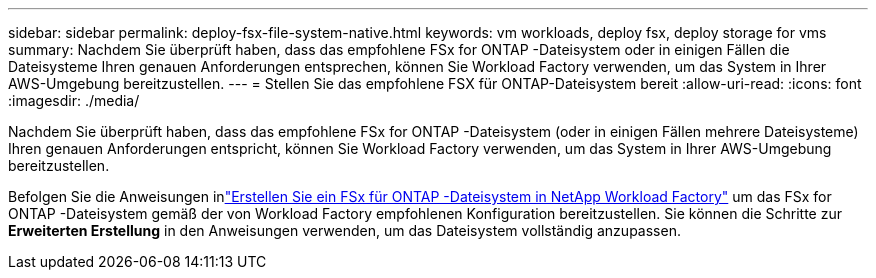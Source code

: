 ---
sidebar: sidebar 
permalink: deploy-fsx-file-system-native.html 
keywords: vm workloads, deploy fsx, deploy storage for vms 
summary: Nachdem Sie überprüft haben, dass das empfohlene FSx for ONTAP -Dateisystem oder in einigen Fällen die Dateisysteme Ihren genauen Anforderungen entsprechen, können Sie Workload Factory verwenden, um das System in Ihrer AWS-Umgebung bereitzustellen. 
---
= Stellen Sie das empfohlene FSX für ONTAP-Dateisystem bereit
:allow-uri-read: 
:icons: font
:imagesdir: ./media/


[role="lead"]
Nachdem Sie überprüft haben, dass das empfohlene FSx for ONTAP -Dateisystem (oder in einigen Fällen mehrere Dateisysteme) Ihren genauen Anforderungen entspricht, können Sie Workload Factory verwenden, um das System in Ihrer AWS-Umgebung bereitzustellen.

Befolgen Sie die Anweisungen inlink:https://docs.netapp.com/us-en/workload-fsx-ontap/create-file-system.html["Erstellen Sie ein FSx für ONTAP -Dateisystem in NetApp Workload Factory"^] um das FSx for ONTAP -Dateisystem gemäß der von Workload Factory empfohlenen Konfiguration bereitzustellen.  Sie können die Schritte zur *Erweiterten Erstellung* in den Anweisungen verwenden, um das Dateisystem vollständig anzupassen.
